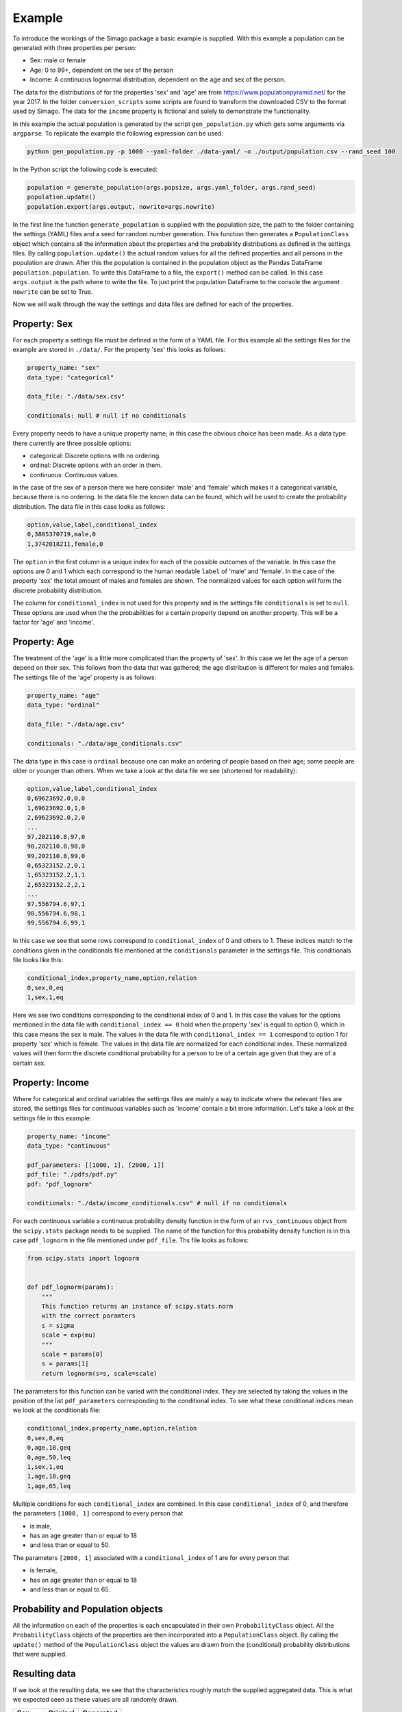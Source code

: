 Example
=======

To introduce the workings of the Simago package a basic example is supplied.
With this example a population can be generated with three properties per
person:

- Sex: male or female
- Age: 0 to 99+, dependent on the sex of the person
- Income: A continuous lognormal distribution, dependent on the age and sex of the person.

The data for the distributions of for the properties 'sex' and 'age' are from
`https://www.populationpyramid.net/ <https://www.populationpyramid.net/>`_ for the
year 2017. In the folder ``conversion_scripts`` some scripts are found to
transform the downloaded CSV to the format used by Simago. The data for the
``income`` property is fictional and solely to demonstrate the functionality.

In this example the actual population is generated by the script
``gen_population.py`` which gets some arguments via ``argparse``. To replicate
the example the following expression can be used:

.. code-block::

    python gen_population.py -p 1000 --yaml-folder ./data-yaml/ -o ./output/population.csv --rand_seed 100

In the Python script the following code is executed:

.. code-block:: python

    population = generate_population(args.popsize, args.yaml_folder, args.rand_seed)
    population.update()
    population.export(args.output, nowrite=args.nowrite)

In the first line the function ``generate_population`` is supplied with the
population size, the path to the folder containing the settings (YAML) files and a
seed for random number generation. This function then generates a ``PopulationClass``
object which contains all the information about the properties and the probability
distributions as defined in the settings files. By calling ``population.update()``
the actual random values for all the defined properties and all persons in the population
are drawn. After this the population is contained in the population object as
the Pandas DataFrame ``population.population``. To write this DataFrame to a
file, the ``export()`` method can be called. In this case ``args.output`` is the path
where to write the file. To just print the population DataFrame to the console
the argument ``nowrite`` can be set to True.

Now we will walk through the way the settings and data files are defined for
each of the properties.

Property: Sex
-------------
For each property a settings file must be defined in the form of a YAML file.
For this example all the settings files for the example are stored in
``./data/``. For the property 'sex' this looks as follows:

.. code-block:: yaml

    property_name: "sex"
    data_type: "categorical"

    data_file: "./data/sex.csv"

    conditionals: null # null if no conditionals

Every property needs to have a unique property name; in this case the obvious
choice has been made. As a data type there currently are three possible options:

- categorical: Discrete options with no ordering.
- ordinal: Discrete options with an order in them.
- continuous: Continuous values.

In the case of the sex of a person there we here consider 'male' and 'female'
which makes it a categorical variable, because there is no ordering. In the data
file the known data can be found, which will be used to create the probability
distribution. The data file in this case looks as follows:

.. code-block::

    option,value,label,conditional_index
    0,3805370719,male,0
    1,3742018211,female,0

The ``option`` in the first column is a unique index for each of the possible
outcomes of the variable. In this case the options are 0 and 1 which each correspond
to the human readable ``label`` of 'male' and 'female'. In the case of the
property 'sex' the total amount of males and females are shown. The normalized
values for each option will form the discrete probability distribution.

The column for ``conditional_index`` is not used for this property and in the
settings file ``conditionals`` is set to ``null``. These options are used when the
the probabilities for a certain property depend on another property. This will
be a factor for 'age' and 'income'.

Property: Age
-------------
The treatment of the 'age' is a little more complicated than the
property of 'sex'. In this case we let the age of a person depend on their sex.
This follows from the data that was gathered; the age distribution is different
for males and females.
The settings file of the 'age' property is as follows:

.. code-block:: yaml

    property_name: "age"
    data_type: "ordinal"

    data_file: "./data/age.csv"

    conditionals: "./data/age_conditionals.csv"

The data type in this case is ``ordinal`` because one can make an ordering of
people based on their age; some people are older or younger than others. When we
take a look at the data file we see (shortened for readability):

.. code-block::

    option,value,label,conditional_index
    0,69623692.0,0,0
    1,69623692.0,1,0
    2,69623692.0,2,0
    ...
    97,202110.8,97,0
    98,202110.8,98,0
    99,202110.8,99,0
    0,65323152.2,0,1
    1,65323152.2,1,1
    2,65323152.2,2,1
    ...
    97,556794.6,97,1
    98,556794.6,98,1
    99,556794.6,99,1

In this case we see that some rows correspond to ``conditional_index`` of 0 and
others to 1. These indices match to the conditions given in the conditionals file mentioned
at the ``conditionals`` parameter in the settings file. This conditionals file
looks like this:

.. code-block::

    conditional_index,property_name,option,relation
    0,sex,0,eq
    1,sex,1,eq

Here we see two conditions corresponding to the conditional
index of 0 and 1. In this case the values for the options mentioned in the data
file with ``conditional_index == 0`` hold when the property 'sex' is equal to
option 0, which in this case means the sex is male. The values in the data file
with ``conditional_index == 1`` correspond to option 1 for property 'sex' which is
female. The values in the data file are normalized for each conditional index.
These normalized values will then form the discrete conditional probability for
a person to be of a certain age given that they are of a certain sex.

Property: Income
----------------
Where for categorical and ordinal variables the settings files are mainly a way
to indicate where the relevant files are stored, the settings files for
continuous variables such as 'income' contain a bit more information. Let's take
a look at the settings file in this example:

.. code-block:: yaml

    property_name: "income"
    data_type: "continuous"

    pdf_parameters: [[1000, 1], [2000, 1]]
    pdf_file: "./pdfs/pdf.py"
    pdf: "pdf_lognorm"

    conditionals: "./data/income_conditionals.csv" # null if no conditionals

For each continuous variable a continuous
probability density function in the form of an ``rvs_continuous`` object from the
``scipy.stats`` package needs to be supplied. The name of the function for this
probability density function is in this case ``pdf_lognorm`` in the file mentioned
under ``pdf_file``. Ths file looks as follows:

.. code-block:: python

    from scipy.stats import lognorm


    def pdf_lognorm(params):
        """
        This function returns an instance of scipy.stats.norm
        with the correct paramters
        s = sigma
        scale = exp(mu)
        """
        scale = params[0]
        s = params[1]
        return lognorm(s=s, scale=scale)

The parameters for this function can be varied with the conditional index. They
are selected by taking the values in the position of the list
``pdf_parameters`` corresponding to the conditional index. To see what these
conditional indices mean we look at the conditionals file:

.. code-block::

    conditional_index,property_name,option,relation
    0,sex,0,eq
    0,age,18,geq
    0,age,50,leq
    1,sex,1,eq
    1,age,18,geq
    1,age,65,leq

Multiple conditions for each ``conditional_index`` are combined. In this case
``conditional_index`` of 0, and therefore the parameters ``[1000, 1]`` correspond to
every person that

- is male,
- has an age greater than or equal to 18
- and less than or equal to 50.

The parameters ``[2000, 1]`` associated with a ``conditional_index``
of 1 are for every person that

- is female,
- has an age greater than or equal to 18
- and less than or equal to 65.

Probability and Population objects
----------------------------------
All the information on each of the properties is each encapsulated in their own
``ProbabilityClass`` object. All the ``ProbabilityClass`` objects of the properties are
then incorporated into a ``PopulationClass`` object. By calling the ``update()``
method of the ``PopulationClass`` object the values are drawn from the (conditional)
probability distributions that were supplied.

Resulting data
--------------
If we look at the resulting data, we see that the characteristics roughly match
the supplied aggregated data. This is what we expected seen as these values are
all randomly drawn.

+--------+------------+------------+
| Sex    | Original   | Generated  |
+========+============+============+
| Male   | 0.504      | 0.508      |
+--------+------------+------------+
| Female | 0.496      | 0.492      |
+--------+------------+------------+


.. image:: ./example/age.png
    :alt: Comparison plot for the ages.

.. image:: ./example/income.png
    :alt: Comparison plot for the incomes.
